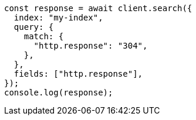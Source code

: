 // This file is autogenerated, DO NOT EDIT
// Use `node scripts/generate-docs-examples.js` to generate the docs examples

[source, js]
----
const response = await client.search({
  index: "my-index",
  query: {
    match: {
      "http.response": "304",
    },
  },
  fields: ["http.response"],
});
console.log(response);
----
